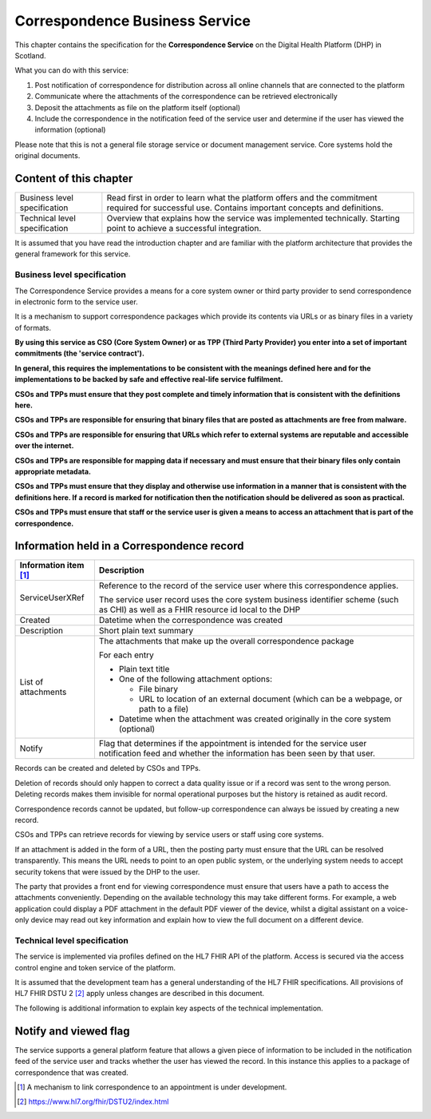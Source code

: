 ===============================
Correspondence Business Service
===============================
This chapter contains the specification for the **Correspondence
Service** on the Digital Health Platform (DHP) in Scotland.

What you can do with this service:

1. Post notification of correspondence for distribution across all
   online channels that are connected to the platform

2. Communicate where the attachments of the correspondence can be
   retrieved electronically

3. Deposit the attachments as file on the platform itself (optional)

4. Include the correspondence in the notification feed of the service
   user and determine if the user has viewed the information (optional)

Please note that this is not a general file storage service or document
management service. Core systems hold the original documents.

Content of this chapter 
-------------------------

+-----------------------------------+-----------------------------------+
| Business level specification      | Read first in order to learn what |
|                                   | the platform offers and the       |
|                                   | commitment required for           |
|                                   | successful use. Contains          |
|                                   | important concepts and            |
|                                   | definitions.                      |
+-----------------------------------+-----------------------------------+
| Technical level specification     | Overview that explains how the    |
|                                   | service was implemented           |
|                                   | technically. Starting point to    |
|                                   | achieve a successful integration. |
+-----------------------------------+-----------------------------------+

It is assumed that you have read the introduction chapter and are 
familiar with the platform architecture that provides the general 
framework for this service. 

Business level specification
============================

The Correspondence Service provides a means for a core system owner or
third party provider to send correspondence in electronic form to the
service user.

It is a mechanism to support correspondence packages which provide its
contents via URLs or as binary files in a variety of formats.

**By using this service as CSO (Core System Owner) or as TPP (Third
Party Provider) you enter into a set of important commitments (the
'service contract').**

**In general, this requires the implementations to be consistent with
the meanings defined here and for the implementations to be backed by
safe and effective real-life service fulfilment.**

**CSOs and TPPs must ensure that they post complete and timely
information that is consistent with the definitions here.**

**CSOs and TPPs are responsible for ensuring that binary files that are
posted as attachments are free from malware.**

**CSOs and TPPs are responsible for ensuring that URLs which refer to
external systems are reputable and accessible over the internet.**

**CSOs and TPPs are responsible for mapping data if necessary and must
ensure that their binary files only contain appropriate metadata.**

**CSOs and TPPs must ensure that they display and otherwise use
information in a manner that is consistent with the definitions here. If
a record is marked for notification then the notification should be
delivered as soon as practical.**

**CSOs and TPPs must ensure that staff or the service user is given a
means to access an attachment that is part of the correspondence.**

Information held in a Correspondence record
-------------------------------------------

+-----------------------------------+-----------------------------------+
| **Information item**\  [1]_       | **Description**                   |
+===================================+===================================+
| ServiceUserXRef                   | Reference to the record of the    |
|                                   | service user where this           |
|                                   | correspondence applies.           |
|                                   |                                   |
|                                   | The service user record uses the  |
|                                   | core system business identifier   |
|                                   | scheme (such as CHI) as well as a |
|                                   | FHIR resource id local to the DHP |
+-----------------------------------+-----------------------------------+
| Created                           | Datetime when the correspondence  |
|                                   | was created                       |
+-----------------------------------+-----------------------------------+
| Description                       | Short plain text summary          |
+-----------------------------------+-----------------------------------+
| List of attachments               | The attachments that make up the  |
|                                   | overall correspondence package    |
|                                   |                                   |
|                                   | For each entry                    |
|                                   |                                   |
|                                   | -  Plain text title               |
|                                   |                                   |
|                                   | -  One of the following           |
|                                   |    attachment options:            |
|                                   |                                   |
|                                   |    -  File binary                 |
|                                   |                                   |
|                                   |    -  URL to location of an       |
|                                   |       external document (which    |
|                                   |       can be a webpage, or path   |
|                                   |       to a file)                  |
|                                   |                                   |
|                                   | -  Datetime when the attachment   |
|                                   |    was created originally in the  |
|                                   |    core system (optional)         |
+-----------------------------------+-----------------------------------+
| Notify                            | Flag that determines if the       |
|                                   | appointment is intended for the   |
|                                   | service user notification feed    |
|                                   | and whether the information has   |
|                                   | been seen by that user.           |
+-----------------------------------+-----------------------------------+

Records can be created and deleted by CSOs and TPPs.

Deletion of records should only happen to correct a data quality issue
or if a record was sent to the wrong person. Deleting records makes them
invisible for normal operational purposes but the history is retained as
audit record.

Correspondence records cannot be updated, but follow-up correspondence
can always be issued by creating a new record.

CSOs and TPPs can retrieve records for viewing by service users or staff
using core systems.

If an attachment is added in the form of a URL, then the posting party
must ensure that the URL can be resolved transparently. This means the
URL needs to point to an open public system, or the underlying system
needs to accept security tokens that were issued by the DHP to the user.

The party that provides a front end for viewing correspondence must
ensure that users have a path to access the attachments conveniently.
Depending on the available technology this may take different forms. For
example, a web application could display a PDF attachment in the default
PDF viewer of the device, whilst a digital assistant on a voice-only
device may read out key information and explain how to view the full
document on a different device.

Technical level specification
=============================

The service is implemented via profiles defined on the HL7 FHIR API of
the platform. Access is secured via the access control engine and token
service of the platform. 

It is assumed that the development team has a general understanding of
the HL7 FHIR specifications. All provisions of HL7 FHIR DSTU 2 [2]_
apply unless changes are described in this document.

The following is additional information to explain key aspects of the
technical implementation.

Notify and viewed flag
----------------------

The service supports a general platform feature that allows a given
piece of information to be included in the notification feed of the
service user and tracks whether the user has viewed the record. 
In this instance this applies to a package
of correspondence that was created.

.. [1]
   A mechanism to link correspondence to an appointment is under
   development.

.. [2]
   https://www.hl7.org/fhir/DSTU2/index.html
